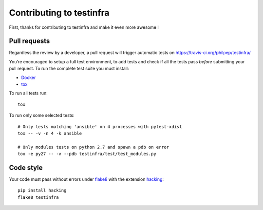 #########################
Contributing to testinfra
#########################

First, thanks for contributing to testinfra and make it even more awesome !

Pull requests
=============

Regardless the review by a developer, a pull request will trigger automatic
tests on https://travis-ci.org/philpep/testinfra/

You're encouraged to setup a full test environment, to add tests and check if
all the tests pass *before* submitting your pull request. To run the complete
test suite you must install:

- `Docker <https://www.docker.com>`_
- `tox <https://tox.readthedocs.org/en/latest/>`_

To run all tests run::

    tox

To run only some selected tests::

    # Only tests matching 'ansible' on 4 processes with pytest-xdist
    tox -- -v -n 4 -k ansible

    # Only modules tests on python 2.7 and spawn a pdb on error
    tox -e py27 -- -v --pdb testinfra/test/test_modules.py


Code style
==========

Your code must pass without errors under `flake8
<https://flake8.readthedocs.org>`_ with the extension `hacking
<http://docs.openstack.org/developer/hacking/>`_::


    pip install hacking
    flake8 testinfra
